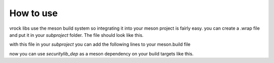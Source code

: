 How to use
=======================================

vrock libs use the meson build system so integrating it into your meson project is fairly easy.
you can create a .wrap file and put it in your `subproject` folder. The file should look like this.

.. code-block:: ini
    :caption: wrap-file

    [wrap-git]
    url=https://github.com/Visual-Rock/vrock.security
    revision=head
    depth=1

    [provide]
    vrocksecurity=vrocksecurity_dep

with this file in your `subproject` you can add the following lines to your meson.build file

.. code-block::
    :caption: dependency object

    securitylib_dep = dependency('vrocksecurity', fallback: ['vrocksecurity', 'vrocksecurity_dep'])
    # you can add the default_options to build tests, examples and docs 
    securitylib_dep = dependency('vrocksecurity', 
        fallback: ['vrocksecurity', 'vrocksecurity_dep'], 
        default_options: ['tests=true', 'examples=true', 'docs=true']
    )

now you can use `securitylib_dep` as a meson dependency on your build targets like this.

.. code-block::
    :caption: adding as dependency

    exe = executable(
        'your_executable', 'main.cpp',
        dependencies: [ securitylib_dep ]
    )